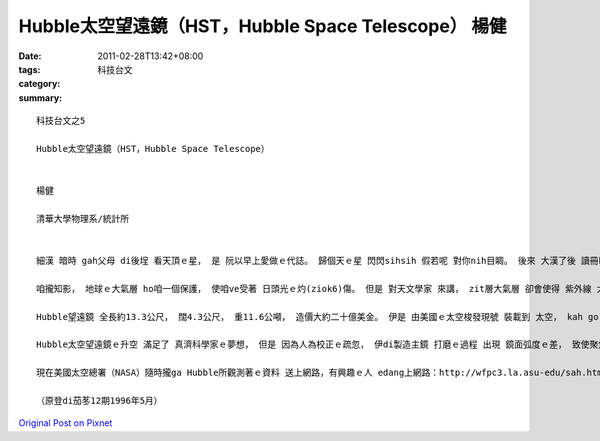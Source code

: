 Hubble太空望遠鏡（HST，Hubble Space Telescope）  楊健
###############################################################

:date: 2011-02-28T13:42+08:00
:tags: 
:category: 科技台文
:summary: 


:: 

  科技台文之5

  Hubble太空望遠鏡（HST，Hubble Space Telescope）


  楊健

  清華大學物理系/統計所


  細漢 暗時 gah父母 di後埕 看天頂ｅ星， 是 阮以早上愛做ｅ代誌。 歸個天ｅ星 閃閃sihsih 假若呢 對你nih目睭。 後來 大漢了後 讀冊kah知影，星ｅ閃sih 是因為 咱dua ｅ地球 有一層氣層。 Zit個大氣層 會過濾 外太空ｅ光線， 使得 咱看著ｅ星 m是像 普通ｅ電火球仔 一直穩定deh發光， 是無停ｅ 一閃一sih。

  咱攏知影， 地球ｅ大氣層 ho咱一個保護， 使咱ve受著 日頭光ｅ灼(ziok6)傷。 但是 對天文學家 來講， zit層大氣層 卻會使得 紫外線 大部分被過濾，使得 咱若deh觀察 外太空ｅ時陣， 不但無法度 進行 紫外線ｅ觀測， 也親像di水底 看邊仔ｅ世界， 隔有一層“朦朧”。 雖然 一閃一sih 真sui， 但是 這是 做科學工作 上無方便ｅ 代誌。 所以 di 1923年 dor有一位 號做Hermann Oberth科學家 提出 太空望遠鏡ｅ 概念， 希望 對太空ｅ觀察 有kah好ｅ改進， 但是 一直到1977年， 美國才進行 Hubble望遠鏡ｅ製造。

  Hubble望遠鏡 全長約13.3公尺， 闊4.3公尺， 重11.6公噸， 造價大約二十億美金。 伊是 由美國ｅ太空梭發現號 裝載到 太空， kah gorh ga伊 放di地球ｅ 軌道頂面。 由 地面ｅ工作人員 經過電腦 來控制 伊ｅ 運動gah觀測。 而且 經過電波 ga伊所觀測著ｅ影像 送回地面。 因為 伊dua he地球大氣層ｅ頂面， 所以 伊edang比 地面任何ｅ望遠鏡 gorh看kah暗、 kah遠ｅ星體， 由zia 所觀察出來ｅ 數據， 科學家 edang更加 kah正確 來推算 宇宙ｅ 年紀gah星體ｅ 結構。 但是 趣味ｅ是， 離咱上近 兼上大ｅ日頭公－－ 太陽， Hubble 卻無法度 tang觀察， 因為 太陽ｅ強光 會ga Hubble內底精密ｅ儀器燒害去。

  Hubble太空望遠鏡ｅ升空 滿足了 真濟科學家ｅ夢想， 但是 因為人為校正ｅ疏忽， 伊di製造主鏡 打磨ｅ過程 出現 鏡面弧度ｅ差， 致使聚焦（focus）ve準， 所hip出來ｅ相片 dor親像聚焦無對好ｅ hip像機 所攝影出來ｅ像， 無法度達到 科學家 預期ｅ 清晰度。 雖然 後來 科學家 也發展出來 一寡新ｅ數學方法 來處理 所得著ｅ 數據、 影像， 但是 iau有真濟 想veh做ｅ 觀測 無法度做。 這可能是 發展 新數學 成本上貴ｅ 方法。

  現在美國太空總署（NASA）隨時攏ga Hubble所觀測著ｅ資料 送上網路，有興趣ｅ人 edang上網路：http://wfpc3.la.asu-edu/sah.htm 去找 上新ｅ資料gah圖片。 而且 國內ｅ報紙gah雜誌 ma無定時 會做zit方面ｅ報導， 咱攏edang隨時 留意參考。

  （原登di茄苳12期1996年5月）




`Original Post on Pixnet <http://daiqi007.pixnet.net/blog/post/34076607>`_